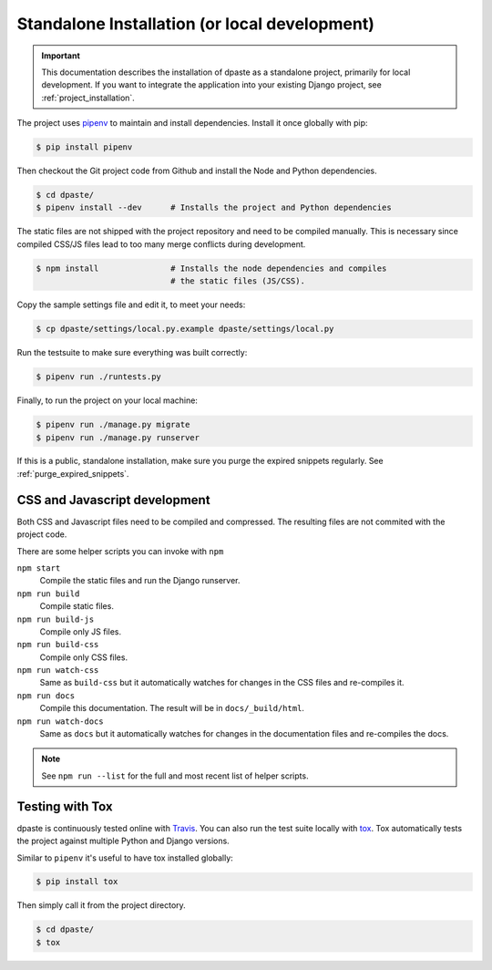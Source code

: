 .. _standalone_installation:

==============================================
Standalone Installation (or local development)
==============================================

.. important:: This documentation describes the installation of dpaste
    as a standalone project, primarily for local development. If you want
    to integrate the application into your existing Django project, see
    :ref:`project_installation`.

The project uses `pipenv`_ to maintain and install dependencies. Install it
once globally with pip:

.. code:: bash

    $ pip install pipenv

Then checkout the Git project code from Github and install the Node and
Python dependencies.

.. code-block:: bash

    $ cd dpaste/
    $ pipenv install --dev      # Installs the project and Python dependencies


The static files are not shipped with the project repository and need to be
compiled manually. This is necessary since compiled CSS/JS files lead to too
many merge conflicts during development.

.. code-block:: bash

    $ npm install               # Installs the node dependencies and compiles
                                # the static files (JS/CSS).

Copy the sample settings file and edit it, to meet your needs:

.. code-block:: bash

    $ cp dpaste/settings/local.py.example dpaste/settings/local.py

Run the testsuite to make sure everything was built correctly:

.. code-block:: bash

    $ pipenv run ./runtests.py

Finally, to run the project on your local machine:

.. code-block:: bash

    $ pipenv run ./manage.py migrate
    $ pipenv run ./manage.py runserver

If this is a public, standalone installation, make sure you purge
the expired snippets regularly. See :ref:`purge_expired_snippets`.

CSS and Javascript development
==============================

Both CSS and Javascript files need to be compiled and compressed. The resulting
files are not commited with the project code.

There are some helper scripts you can invoke with ``npm``

``npm start``
    Compile the static files and run the Django runserver.
``npm run build``
    Compile static files.
``npm run build-js``
    Compile only JS files.
``npm run build-css``
    Compile only CSS files.
``npm run watch-css``
    Same as ``build-css`` but it automatically watches for changes in the
    CSS files and re-compiles it.
``npm run docs``
    Compile this documentation. The result will be in ``docs/_build/html``.
``npm run watch-docs``
    Same as ``docs`` but it automatically watches for changes in the
    documentation files and re-compiles the docs.


.. note:: See ``npm run --list`` for the full and most recent list of
    helper scripts.

Testing with Tox
================

dpaste is continuously tested online with Travis_. You can also run the test
suite locally with tox_. Tox automatically tests the project against multiple
Python and Django versions.

Similar to ``pipenv`` it's useful to have tox installed globally:

.. code-block:: bash

    $ pip install tox

Then simply call it from the project directory.

.. code-block:: bash

    $ cd dpaste/
    $ tox

.. code-block:: text
    :caption: Example tox output:

    $ tox

    py35-django-111 create: /tmp/tox/dpaste/py35-django-111
    SKIPPED:InterpreterNotFound: python3.5
    py36-django-111 create: /tmp/tox/dpaste/py36-django-111
    py36-django-111 installdeps: django>=1.11,<1.12
    py36-django-111 inst: /tmp/tox/dpaste/dist/dpaste-3.0a1.zip

    ...................
    ----------------------------------------------------------------------
    Ran 48 tests in 1.724s
    OK


    SKIPPED:  py35-django-111: InterpreterNotFound: python3.5
    SKIPPED:  py35-django-20: InterpreterNotFound: python3.5
    py36-django-111: commands succeeded
    py36-django-20: commands succeeded
    congratulations :)

.. _Travis: https://travis-ci.org/bartTC/dpaste
.. _tox: http://tox.readthedocs.org/en/latest/
.. _pipenv: https://docs.pipenv.org/

